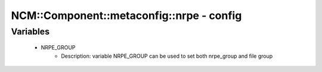############################################
NCM\::Component\::metaconfig\::nrpe - config
############################################

Variables
---------

 - NRPE_GROUP
    - Description: variable NRPE_GROUP can be used to set both nrpe_group and file group
